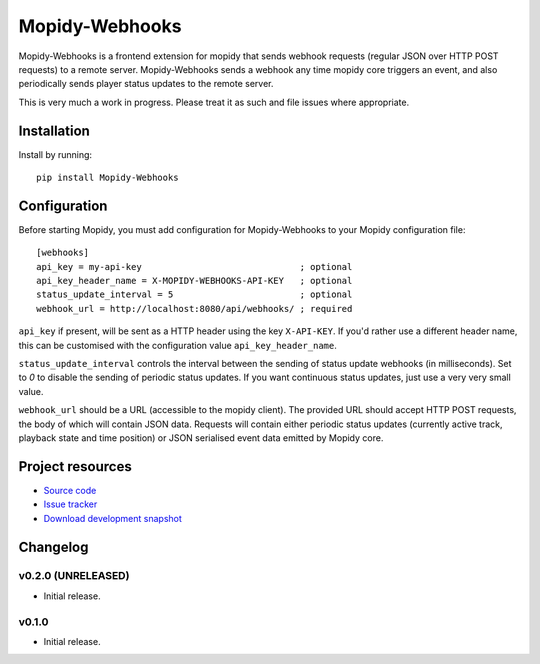 ****************************
Mopidy-Webhooks
****************************

.. image:: https://img.shields.io/pypi/v/Mopidy-Webhooks.svg?style=flat
    :target: https://pypi.python.org/pypi/Mopidy-Webhooks/
    :alt: Latest PyPI version

.. image:: https://img.shields.io/pypi/dm/Mopidy-Webhooks.svg?style=flat
    :target: https://pypi.python.org/pypi/Mopidy-Webhooks/
    :alt: Number of PyPI downloads

.. image:: https://img.shields.io/travis/paddycarey/mopidy-webhooks/master.png?style=flat
    :target: https://travis-ci.org/paddycarey/mopidy-webhooks
    :alt: Travis CI build status

.. image:: https://img.shields.io/coveralls/paddycarey/mopidy-webhooks/master.svg?style=flat
   :target: https://coveralls.io/r/paddycarey/mopidy-webhooks?branch=master
   :alt: Test coverage


Mopidy-Webhooks is a frontend extension for mopidy that sends webhook requests (regular JSON over HTTP POST requests) to a remote server. Mopidy-Webhooks sends a webhook any time mopidy core triggers an event, and also periodically sends player status updates to the remote server.

This is very much a work in progress. Please treat it as such and file issues where appropriate.


Installation
============

Install by running::

    pip install Mopidy-Webhooks


Configuration
=============

Before starting Mopidy, you must add configuration for Mopidy-Webhooks to your Mopidy configuration file::

    [webhooks]
    api_key = my-api-key                              ; optional
    api_key_header_name = X-MOPIDY-WEBHOOKS-API-KEY   ; optional
    status_update_interval = 5                        ; optional
    webhook_url = http://localhost:8080/api/webhooks/ ; required

``api_key`` if present, will be sent as a HTTP header using the key ``X-API-KEY``.  If you'd rather use a different header name, this can be customised with the configuration value ``api_key_header_name``.

``status_update_interval`` controls the interval between the sending of status update webhooks (in milliseconds). Set to `0` to disable the sending of periodic status updates. If you want continuous status updates, just use a very very small value.

``webhook_url`` should be a URL (accessible to the mopidy client). The provided URL should accept HTTP POST requests, the body of which will contain JSON data. Requests will contain either periodic status updates (currently active track, playback state and time position) or JSON serialised event data emitted by Mopidy core.


Project resources
=================

- `Source code <https://github.com/paddycarey/mopidy-webhooks>`_
- `Issue tracker <https://github.com/paddycarey/mopidy-webhooks/issues>`_
- `Download development snapshot <https://github.com/paddycarey/mopidy-webhooks/archive/master.tar.gz#egg=Mopidy-Webhooks-dev>`_


Changelog
=========

v0.2.0 (UNRELEASED)
----------------------------------------

- Initial release.


v0.1.0
----------------------------------------

- Initial release.
